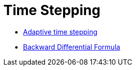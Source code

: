 Time Stepping 
=============

 - link:adaptivestepping.adoc[Adaptive time stepping]
 - link:bdf.adoc[Backward Differential Formula]
